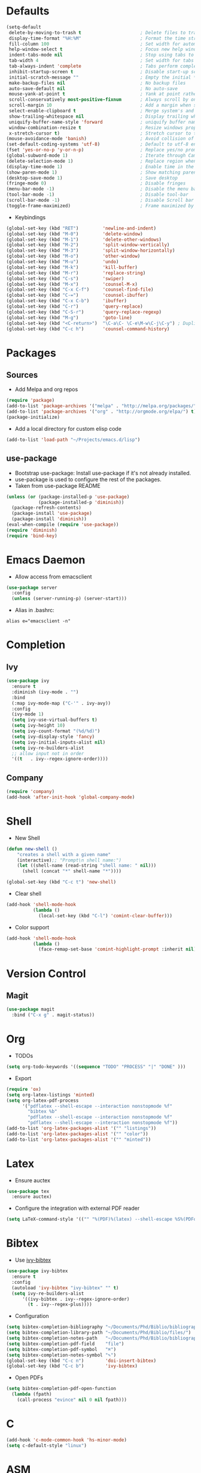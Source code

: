 #+STARTUP: overview
#+AUTHOR: Mickael Fiorentino

* Defaults
#+BEGIN_SRC emacs-lisp
  (setq-default
   delete-by-moving-to-trash t                      ; Delete files to trash
   display-time-format "%H:%M"                      ; Format the time string
   fill-column 100                                  ; Set width for automatic line breaks
   help-window-select t                             ; Focus new help windows when opened
   indent-tabs-mode nil                             ; Stop using tabs to indent
   tab-width 4                                      ; Set width for tabs
   tab-always-indent 'complete                      ; Tabs perform completion
   inhibit-startup-screen t                         ; Disable start-up screen
   initial-scratch-message ""                       ; Empty the initial *scratch* buffer
   make-backup-files nil                            ; No backup files
   auto-save-default nil                            ; No auto-save
   mouse-yank-at-point t                            ; Yank at point rather than pointer
   scroll-conservatively most-positive-fixnum       ; Always scroll by one line
   scroll-margin 10                                 ; Add a margin when scrolling vertically
   select-enable-clipboard t                        ; Merge system's and Emacs' clipboard
   show-trailing-whitespace nil                     ; Display trailing whitespaces
   uniquify-buffer-name-style 'forward              ; uniquify buffer names
   window-combination-resize t                      ; Resize windows proportionally
   x-stretch-cursor t)                              ; Stretch cursor to the glyph width
  (mouse-avoidance-mode 'banish)                    ; Avoid collision of mouse with point
  (set-default-coding-systems 'utf-8)               ; Default to utf-8 encoding
  (fset 'yes-or-no-p 'y-or-n-p)                     ; Replace yes/no prompts with y/n
  (global-subword-mode 1)                           ; Iterate through CamelCase words
  (delete-selection-mode 1)                         ; Replace region when inserting text
  (display-time-mode 1)                             ; Enable time in the mode-line
  (show-paren-mode 1)                               ; Show matching parenthesis
  (desktop-save-mode 1)                             ; Save desktop
  (fringe-mode 0)                                   ; Disable fringes
  (menu-bar-mode -1)                                ; Disable the menu bar
  (tool-bar-mode -1)                                ; Disable tool-bar
  (scroll-bar-mode -1)                              ; Disable Scroll bar
  (toggle-frame-maximized)                          ; Frame maximized by default
#+END_SRC

- Keybindings
#+BEGIN_SRC emacs-lisp
  (global-set-key (kbd "RET")         'newline-and-indent)  
  (global-set-key (kbd "M-0")         'delete-window)
  (global-set-key (kbd "M-1")         'delete-other-windows)
  (global-set-key (kbd "M-2")         'split-window-vertically)
  (global-set-key (kbd "M-3")         'split-window-horizontally)
  (global-set-key (kbd "M-o")         'other-window)
  (global-set-key (kbd "M-u")         'undo)
  (global-set-key (kbd "M-k")         'kill-buffer)
  (global-set-key (kbd "M-r")         'replace-string)
  (global-set-key (kbd "C-s")         'swiper)
  (global-set-key (kbd "M-x")         'counsel-M-x)
  (global-set-key (kbd "C-x C-f")     'counsel-find-file)
  (global-set-key (kbd "C-=")         'counsel-ibuffer)
  (global-set-key (kbd "C-x C-b")     'ibuffer)
  (global-set-key (kbd "C-r")         'query-replace)
  (global-set-key (kbd "C-S-r")       'query-replace-regexp)
  (global-set-key (kbd "M-g")         'goto-line)
  (global-set-key (kbd "<C-return>")  "\C-a\C- \C-e\M-w\C-j\C-y") ; Duplicate line
  (global-set-key (kbd "C-c h")       'counsel-command-history)

#+END_SRC


* Packages
** Sources

- Add Melpa and org repos
#+BEGIN_SRC emacs-lisp
(require 'package)
(add-to-list 'package-archives '("melpa" . "http://melpa.org/packages/") t)
(add-to-list 'package-archives '("org" . "http://orgmode.org/elpa/") t)
(package-initialize)
#+END_SRC

- Add a local directory for custom elisp code
#+BEGIN_SRC emacs-lisp
(add-to-list 'load-path "~/Projects/emacs.d/lisp")
#+END_SRC

** use-package
- Bootstrap use-package: Install use-package if it's not already installed.
- use-package is used to configure the rest of the packages.
- Taken from use-package README
#+BEGIN_SRC emacs-lisp
(unless (or (package-installed-p 'use-package)
            (package-installed-p 'diminish))
  (package-refresh-contents)
  (package-install 'use-package)
  (package-install 'diminish))
(eval-when-compile (require 'use-package))
(require 'diminish)
(require 'bind-key)
#+END_SRC


* Emacs Daemon
- Allow access from emacsclient
#+BEGIN_SRC emacs-lisp
(use-package server
  :config
  (unless (server-running-p) (server-start)))
#+END_SRC

- Alias in .bashrc:
#+BEGIN_SRC shell
alias e="emacsclient -n"
#+END_SRC


* Completion
** Ivy   
#+BEGIN_SRC emacs-lisp
(use-package ivy
  :ensure t
  :diminish (ivy-mode . "")
  :bind 
  (:map ivy-mode-map ("C-'" . ivy-avy))
  :config
  (ivy-mode 1)
  (setq ivy-use-virtual-buffers t)
  (setq ivy-height 10)
  (setq ivy-count-format "(%d/%d)")
  (setq ivy-display-style 'fancy)
  (setq ivy-initial-inputs-alist nil)
  (setq ivy-re-builders-alist
  ;; allow input not in order
  '((t   . ivy--regex-ignore-order))))
#+END_SRC
    
** Company
#+BEGIN_SRC emacs-lisp
(require 'company)
(add-hook 'after-init-hook 'global-company-mode)
#+END_SRC


* Shell
 - New Shell
 #+BEGIN_SRC emacs-lisp
 (defun new-shell ()
     "creates a shell with a given name"
     (interactive);; "Prompt\n shell name:")
     (let ((shell-name (read-string "shell name: " nil)))
       (shell (concat "*" shell-name "*"))))

 (global-set-key (kbd "C-c t") 'new-shell)
 #+END_SRC
 
 - Clear shell
 #+BEGIN_SRC emacs-lisp
 (add-hook 'shell-mode-hook
           (lambda ()
             (local-set-key (kbd "C-l") 'comint-clear-buffer)))
 #+END_SRC
 
 - Color support
 #+BEGIN_SRC emacs-lisp
 (add-hook 'shell-mode-hook
           (lambda ()
             (face-remap-set-base 'comint-highlight-prompt :inherit nil)))
 #+END_SRC


* Version Control
** Magit
#+BEGIN_SRC emacs-lisp
(use-package magit
  :bind ("C-x g" . magit-status))
#+END_SRC


* Org
- TODOs
#+BEGIN_SRC emacs-lisp
(setq org-todo-keywords '((sequence "TODO" "PROCESS" "|" "DONE" )))
#+END_SRC

- Export
#+BEGIN_SRC emacs-lisp
(require 'ox)
(setq org-latex-listings 'minted)
(setq org-latex-pdf-process
      '("pdflatex --shell-escape --interaction nonstopmode %f"
        "bibtex %b"
        "pdflatex --shell-escape --interaction nonstopmode %f"
        "pdflatex --shell-escape --interaction nonstopmode %f"))
(add-to-list 'org-latex-packages-alist '("" "listings"))
(add-to-list 'org-latex-packages-alist '("" "color"))
(add-to-list 'org-latex-packages-alist '("" "minted"))
#+END_SRC


* Latex
- Ensure auctex
#+BEGIN_SRC emacs-lisp
(use-package tex
  :ensure auctex)
#+END_SRC

- Configure the integration with external PDF reader
#+BEGIN_SRC emacs-lisp
(setq LaTeX-command-style '(("" "%(PDF)%(latex) --shell-escape %S%(PDFout)")))
#+END_SRC


* Bibtex
- Use [[https://github.com/tmalsburg/helm-bibtex][ivy-bibtex]]
#+BEGIN_SRC emacs-lisp
(use-package ivy-bibtex
  :ensure t
  :config
  (autoload 'ivy-bibtex "ivy-bibtex" "" t)
  (setq ivy-re-builders-alist
      '((ivy-bibtex . ivy--regex-ignore-order)
        (t . ivy--regex-plus))))
#+END_SRC

- Configuration
#+BEGIN_SRC emacs-lisp
(setq bibtex-completion-bibliography "~/Documents/Phd/Biblio/bibliography.bib")
(setq bibtex-completion-library-path "~/Documents/Phd/Biblio/files/")
(setq bibtex-completion-notes-path   "~/Documents/Phd/Biblio/bibliography.org")
(setq bibtex-completion-pdf-field    "file")
(setq bibtex-completion-pdf-symbol   "⌘")
(setq bibtex-completion-notes-symbol "✎")
(global-set-key (kbd "C-c n")        'doi-insert-bibtex)
(global-set-key (kbd "C-c b")        'ivy-bibtex)
#+END_SRC

- Open PDFs
#+BEGIN_SRC emacs-lisp
(setq bibtex-completion-pdf-open-function
  (lambda (fpath)
    (call-process "evince" nil 0 nil fpath)))
#+END_SRC


* C
 #+BEGIN_SRC emacs-lisp
 (add-hook 'c-mode-common-hook 'hs-minor-mode)
 (setq c-default-style "linux")
 #+END_SRC


* ASM
 #+BEGIN_SRC emacs-lisp
 (add-to-list 'auto-mode-alist '("\\.S\\'" . asm-mode))

 (add-hook 'asm-mode-hook
     (lambda () (progn (setq asm-comment-char "//") 
                       (setq comment-start "//")
                       (setq comment-add 0))))

 #+END_SRC


* Python
#+BEGIN_SRC emacs-lisp
(add-hook 'python-mode-hook
    (lambda ()
    (setq indent-tabs-mode nil)
    (setq python-indent 4)))
#+END_SRC


* Customization
** Theme
#+BEGIN_SRC emacs-lisp
  (use-package doom-themes
      :demand t)
#+END_SRC
#+BEGIN_SRC emacs-lisp
(load-theme 'tango-plus t)
(set-face-attribute 'default nil :font "Hack")
#+END_SRC
** Multiple Cursors
#+BEGIN_SRC emacs-lisp
(require 'multiple-cursors)
(global-set-key (kbd "C-S-c C-S-c") 'mc/edit-lines)
(global-set-key (kbd "C->")         'mc/mark-next-like-this)
(global-set-key (kbd "C-<")         'mc/mark-previous-like-this)
(global-set-key (kbd "C-c C-<")     'mc/mark-all-like-this)
#+END_SRC


* Documentation
** Woman
#+BEGIN_SRC emacs-lisp
(require 'woman)
(setq woman-manpath
      (append
       (let ((manpath (getenv "MANPATH")))
	     (if manpath (woman-parse-colon-path (replace-regexp-in-string ".*;" "" manpath))
	       (progn (message "While configuring woman, MANPATH was not set.") nil)))
       (list (concat
              "/CMC/tools/cadence/CONFRML17.10.140_lnx86/share/cfm/man"
              "/CMC/tools/cadence/SSV-ISR6.16.16.000_lnx86/share/voltus/man"
              "/CMC/tools/cadence/INNOVUS17.11.000_lnx86/share/innovus/man"
              "CMC/tools/cadence/GENUS17.10.000_lnx86/share/synth/man_legacy"
              "/CMC/tools/cadence/GENUS17.10.000_lnx86/share/synth/man_common"
              "/export/tmp/fiorentino/tools/riscv/rv32ima/share/man"))))
#+END_SRC

































































































































































































































































































































































































































































































































































































































































































































































































































































































































































































































































































































































































































































}
